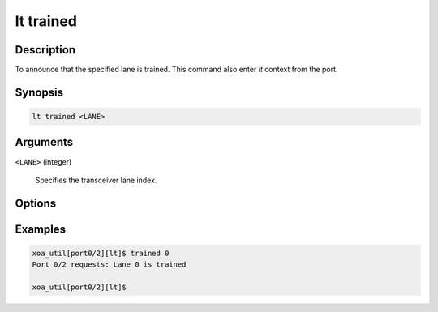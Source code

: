 lt trained
============

Description
-----------

To announce that the specified lane is trained.
This command also enter `lt` context from the port.


Synopsis
--------

.. code-block:: console
    
    lt trained <LANE>


Arguments
---------

``<LANE>`` (integer)

    Specifies the transceiver lane index.


Options
-------



Examples
--------

.. code-block:: console

    xoa_util[port0/2][lt]$ trained 0
    Port 0/2 requests: Lane 0 is trained

    xoa_util[port0/2][lt]$




